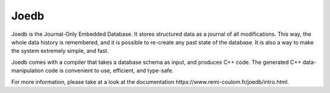 Joedb
=====

Joedb is the Journal-Only Embedded Database. It stores structured data as a
journal of all modifications. This way, the whole data history is remembered,
and it is possible to re-create any past state of the database. It is also a
way to make the system extremely simple, and fast.

Joedb comes with a compiler that takes a database schema as input, and produces
C++ code. The generated C++ data-manipulation code is convenient to use,
efficient, and type-safe.

For more information, please take at a look at the _`documentation
https://www.remi-coulom.fr/joedb/intro.html`.
